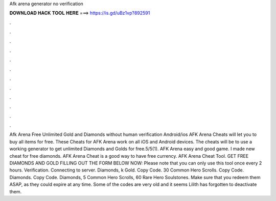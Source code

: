 Afk arena generator no verification

𝐃𝐎𝐖𝐍𝐋𝐎𝐀𝐃 𝐇𝐀𝐂𝐊 𝐓𝐎𝐎𝐋 𝐇𝐄𝐑𝐄 ===> https://is.gd/uBz1vp?892591

.

.

.

.

.

.

.

.

.

.

.

.

Afk Arena Free Unlimited Gold and Diamonds without human verification Android/ios AFK Arena Cheats will let you to buy all items for free. These Cheats for AFK Arena work on all iOS and Android devices. The cheats will be to use a working generator to get unlimited Diamonds and Golds for free.5/5(1). AFK Arena easy and good game. I made new cheat for free diamonds. AFK Arena Cheat is a good way to have free currency. AFK Arena Cheat Tool. GET FREE DIAMONDS AND GOLD FILLING OUT THE FORM BELOW NOW: Please note that you can only use this tool once every 2 hours. Verification. Connecting to server. Diamonds, k Gold. Copy Code. 30 Common Hero Scrolls. Copy Code. Diamonds. Copy Code. Diamonds, 5 Common Hero Scrolls, 60 Rare Hero Soulstones. Make sure that you redeem them ASAP, as they could expire at any time. Some of the codes are very old and it seems Lilith has forgotten to deactivate them.